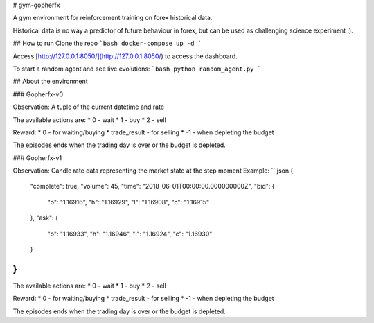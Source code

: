 # gym-gopherfx

A gym environment for reinforcement training on forex historical data.

Historical data is no way a predictor of future behaviour in forex, but can be used as challenging science experiment :).

## How to run
Clone the repo
```bash
docker-compose up -d
```

Access [http://127.0.0.1:8050/](http://127.0.0.1:8050/) to access the dashboard.


To start a random agent and see live evolutions:
```bash
python random_agent.py
```

## About the environment

### Gopherfx-v0

Observation:
A tuple of the current datetime and rate

The available actions are:
* 0 - wait
* 1 - buy
* 2 - sell

Reward:
* 0 - for waiting/buying
* trade_result - for selling
* -1 - when depleting the budget

The episodes ends when the trading day is over or the budget is depleted.

### Gopherfx-v1

Observation:
Candle rate data representing the market state at the step moment
Example:
```json
{
  "complete": true,
  "volume": 45,
  "time": "2018-06-01T00:00:00.000000000Z",
  "bid": {
    "o": "1.16916",
    "h": "1.16929",
    "l": "1.16908",
    "c": "1.16915"
  },
  "ask": {
    "o": "1.16933",
    "h": "1.16946",
    "l": "1.16924",
    "c": "1.16930"
  }
}
```


The available actions are:
* 0 - wait
* 1 - buy
* 2 - sell

Reward:
* 0 - for waiting/buying
* trade_result - for selling
* -1 - when depleting the budget

The episodes ends when the trading day is over or the budget is depleted.

